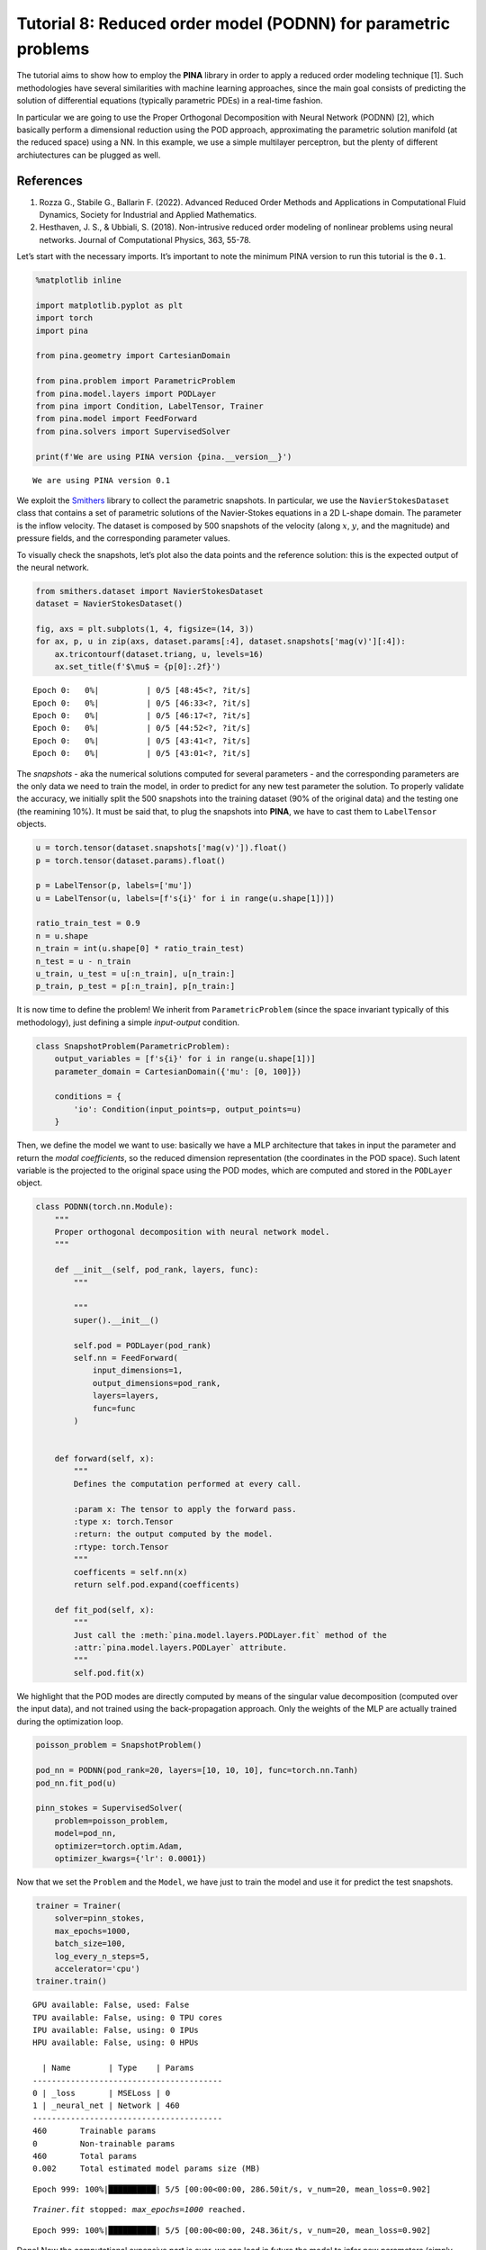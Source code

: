Tutorial 8: Reduced order model (PODNN) for parametric problems
===============================================================

The tutorial aims to show how to employ the **PINA** library in order to
apply a reduced order modeling technique [1]. Such methodologies have
several similarities with machine learning approaches, since the main
goal consists of predicting the solution of differential equations
(typically parametric PDEs) in a real-time fashion.

In particular we are going to use the Proper Orthogonal Decomposition
with Neural Network (PODNN) [2], which basically perform a dimensional
reduction using the POD approach, approximating the parametric solution
manifold (at the reduced space) using a NN. In this example, we use a
simple multilayer perceptron, but the plenty of different archiutectures
can be plugged as well.

References
^^^^^^^^^^

1. Rozza G., Stabile G., Ballarin F. (2022). Advanced Reduced Order
   Methods and Applications in Computational Fluid Dynamics, Society for
   Industrial and Applied Mathematics.
2. Hesthaven, J. S., & Ubbiali, S. (2018). Non-intrusive reduced order
   modeling of nonlinear problems using neural networks. Journal of
   Computational Physics, 363, 55-78.

Let’s start with the necessary imports. It’s important to note the
minimum PINA version to run this tutorial is the ``0.1``.

.. code:: ipython3

    %matplotlib inline
    
    import matplotlib.pyplot as plt
    import torch
    import pina
    
    from pina.geometry import CartesianDomain
    
    from pina.problem import ParametricProblem
    from pina.model.layers import PODLayer
    from pina import Condition, LabelTensor, Trainer
    from pina.model import FeedForward
    from pina.solvers import SupervisedSolver
    
    print(f'We are using PINA version {pina.__version__}')


.. parsed-literal::

    We are using PINA version 0.1


We exploit the `Smithers <www.github.com/mathLab/Smithers>`__ library to
collect the parametric snapshots. In particular, we use the
``NavierStokesDataset`` class that contains a set of parametric
solutions of the Navier-Stokes equations in a 2D L-shape domain. The
parameter is the inflow velocity. The dataset is composed by 500
snapshots of the velocity (along :math:`x`, :math:`y`, and the
magnitude) and pressure fields, and the corresponding parameter values.

To visually check the snapshots, let’s plot also the data points and the
reference solution: this is the expected output of the neural network.

.. code:: ipython3

    from smithers.dataset import NavierStokesDataset
    dataset = NavierStokesDataset()
    
    fig, axs = plt.subplots(1, 4, figsize=(14, 3))
    for ax, p, u in zip(axs, dataset.params[:4], dataset.snapshots['mag(v)'][:4]):
        ax.tricontourf(dataset.triang, u, levels=16)
        ax.set_title(f'$\mu$ = {p[0]:.2f}')


.. parsed-literal::

    Epoch 0:   0%|          | 0/5 [48:45<?, ?it/s]
    Epoch 0:   0%|          | 0/5 [46:33<?, ?it/s]
    Epoch 0:   0%|          | 0/5 [46:17<?, ?it/s]
    Epoch 0:   0%|          | 0/5 [44:52<?, ?it/s]
    Epoch 0:   0%|          | 0/5 [43:41<?, ?it/s]
    Epoch 0:   0%|          | 0/5 [43:01<?, ?it/s]



.. image:: tutorial_files/tutorial_5_1.png


The *snapshots* - aka the numerical solutions computed for several
parameters - and the corresponding parameters are the only data we need
to train the model, in order to predict for any new test parameter the
solution. To properly validate the accuracy, we initially split the 500
snapshots into the training dataset (90% of the original data) and the
testing one (the reamining 10%). It must be said that, to plug the
snapshots into **PINA**, we have to cast them to ``LabelTensor``
objects.

.. code:: ipython3

    u = torch.tensor(dataset.snapshots['mag(v)']).float()
    p = torch.tensor(dataset.params).float()
    
    p = LabelTensor(p, labels=['mu'])
    u = LabelTensor(u, labels=[f's{i}' for i in range(u.shape[1])])
    
    ratio_train_test = 0.9
    n = u.shape
    n_train = int(u.shape[0] * ratio_train_test)
    n_test = u - n_train
    u_train, u_test = u[:n_train], u[n_train:]
    p_train, p_test = p[:n_train], p[n_train:]

It is now time to define the problem! We inherit from
``ParametricProblem`` (since the space invariant typically of this
methodology), just defining a simple *input-output* condition.

.. code:: ipython3

    class SnapshotProblem(ParametricProblem):
        output_variables = [f's{i}' for i in range(u.shape[1])]
        parameter_domain = CartesianDomain({'mu': [0, 100]})
    
        conditions = {
            'io': Condition(input_points=p, output_points=u)
        }

Then, we define the model we want to use: basically we have a MLP
architecture that takes in input the parameter and return the *modal
coefficients*, so the reduced dimension representation (the coordinates
in the POD space). Such latent variable is the projected to the original
space using the POD modes, which are computed and stored in the
``PODLayer`` object.

.. code:: ipython3

    class PODNN(torch.nn.Module):
        """
        Proper orthogonal decomposition with neural network model.
        """
    
        def __init__(self, pod_rank, layers, func):
            """
            
            """
            super().__init__()
            
            self.pod = PODLayer(pod_rank)
            self.nn = FeedForward(
                input_dimensions=1,
                output_dimensions=pod_rank,
                layers=layers,
                func=func
            )
                
    
        def forward(self, x):
            """
            Defines the computation performed at every call.
    
            :param x: The tensor to apply the forward pass.
            :type x: torch.Tensor
            :return: the output computed by the model.
            :rtype: torch.Tensor
            """
            coefficents = self.nn(x)
            return self.pod.expand(coefficents)
    
        def fit_pod(self, x):
            """
            Just call the :meth:`pina.model.layers.PODLayer.fit` method of the
            :attr:`pina.model.layers.PODLayer` attribute.
            """
            self.pod.fit(x)

We highlight that the POD modes are directly computed by means of the
singular value decomposition (computed over the input data), and not
trained using the back-propagation approach. Only the weights of the MLP
are actually trained during the optimization loop.

.. code:: ipython3

    poisson_problem = SnapshotProblem()
    
    pod_nn = PODNN(pod_rank=20, layers=[10, 10, 10], func=torch.nn.Tanh)
    pod_nn.fit_pod(u)
    
    pinn_stokes = SupervisedSolver(
        problem=poisson_problem, 
        model=pod_nn, 
        optimizer=torch.optim.Adam,
        optimizer_kwargs={'lr': 0.0001})

Now that we set the ``Problem`` and the ``Model``, we have just to train
the model and use it for predict the test snapshots.

.. code:: ipython3

    trainer = Trainer(
        solver=pinn_stokes,
        max_epochs=1000,
        batch_size=100,
        log_every_n_steps=5,
        accelerator='cpu')
    trainer.train()


.. parsed-literal::

    GPU available: False, used: False
    TPU available: False, using: 0 TPU cores
    IPU available: False, using: 0 IPUs
    HPU available: False, using: 0 HPUs
    
      | Name        | Type    | Params
    ----------------------------------------
    0 | _loss       | MSELoss | 0     
    1 | _neural_net | Network | 460   
    ----------------------------------------
    460       Trainable params
    0         Non-trainable params
    460       Total params
    0.002     Total estimated model params size (MB)


.. parsed-literal::

    Epoch 999: 100%|██████████| 5/5 [00:00<00:00, 286.50it/s, v_num=20, mean_loss=0.902]

.. parsed-literal::

    `Trainer.fit` stopped: `max_epochs=1000` reached.


.. parsed-literal::

    Epoch 999: 100%|██████████| 5/5 [00:00<00:00, 248.36it/s, v_num=20, mean_loss=0.902]


Done! Now the computational expensive part is over, we can load in
future the model to infer new parameters (simply loading the checkpoint
file automatically created by ``Lightning``) or test its performances.
We measure the relative error for the training and test datasets,
printing the mean one.

.. code:: ipython3

    u_test_pred = pinn_stokes(p_test)
    u_train_pred = pinn_stokes(p_train)
    
    relative_error_train = torch.norm(u_train_pred - u_train)/torch.norm(u_train)
    relative_error_test = torch.norm(u_test_pred - u_test)/torch.norm(u_test)
    
    print('Error summary:')
    print(f'  Train: {relative_error_train.item():e}')
    print(f'  Test:  {relative_error_test.item():e}')


.. parsed-literal::

    Error summary:
      Train: 3.865598e-02
      Test:  3.593161e-02


We can of course also plot the solutions predicted by the ``PODNN``
model, comparing them to the original ones. We can note here some
differences, especially for low velocities, but improvements can be
accomplished thanks to longer training.

.. code:: ipython3

    idx = torch.randint(0, len(u_test_pred), (4,))
    u_idx = pinn_stokes(p_test[idx])
    import numpy as np
    import matplotlib
    fig, axs = plt.subplots(3, 4, figsize=(14, 9))
    
    relative_error = np.abs(u_test[idx] - u_idx.detach())
    relative_error = np.where(u_test[idx] < 1e-7, 1e-7, relative_error/u_test[idx])
                            
    for i, (idx_, u_, err_) in enumerate(zip(idx, u_idx, relative_error)):
        cm = axs[0, i].tricontourf(dataset.triang, u_.detach())
        axs[0, i].set_title(f'$\mu$ = {p_test[idx_].item():.2f}')
        plt.colorbar(cm)
    
        cm = axs[1, i].tricontourf(dataset.triang, u_test[idx_].flatten())
        plt.colorbar(cm)
    
        cm = axs[2, i].tripcolor(dataset.triang, err_, norm=matplotlib.colors.LogNorm())
        plt.colorbar(cm)
    
    
    plt.show()



.. image:: tutorial_files/tutorial_19_0.png

